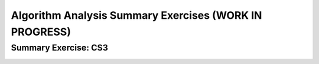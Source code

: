 .. raw:: html

   <script>ODSA.SETTINGS.MODULE_SECTIONS = ['summary-exercise:-cs3'];</script>

.. _AlgAnalSummCS3:


.. raw:: html

   <script>ODSA.SETTINGS.DISP_MOD_COMP = true;ODSA.SETTINGS.MODULE_NAME = "AlgAnalSummCS3";ODSA.SETTINGS.MODULE_LONG_NAME = "Algorithm Analysis Summary Exercises (WORK IN PROGRESS)";ODSA.SETTINGS.MODULE_CHAPTER = "Algorithm Analysis"; ODSA.SETTINGS.BUILD_DATE = "2021-11-08 09:26:08"; ODSA.SETTINGS.BUILD_CMAP = true;JSAV_OPTIONS['lang']='en';JSAV_EXERCISE_OPTIONS['code']='pseudo';</script>


.. |--| unicode:: U+2013   .. en dash
.. |---| unicode:: U+2014  .. em dash, trimming surrounding whitespace
   :trim:


.. This file is part of the OpenDSA eTextbook project. See
.. http://opendsa.org for more details.
.. Copyright (c) 2012-2020 by the OpenDSA Project Contributors, and
.. distributed under an MIT open source license.

.. avmetadata::
   :author: Cliff Shaffer
   :requires: algorithm analysis; analyzing programs; analyzing problems; analysis misunderstandings; space analysis introduction
   :satisfies: algorithm analysis review
   :topic: Algorithm Analysis

Algorithm Analysis Summary Exercises (WORK IN PROGRESS)
========================================================

Summary Exercise: CS3
---------------------

.. avembed:: Exercises/AlgAnal/AlgAnalCS3Summ.html ka
   :module: AlgAnalSummCS3
   :points: 1.0
   :required: True
   :threshold: 5
   :exer_opts: JXOP-debug=true&amp;JOP-lang=en&amp;JXOP-code=pseudo
   :long_name: Algorithm Analysis Summary Questions



